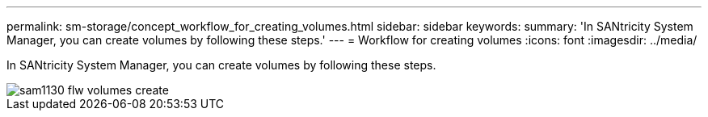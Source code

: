---
permalink: sm-storage/concept_workflow_for_creating_volumes.html
sidebar: sidebar
keywords: 
summary: 'In SANtricity System Manager, you can create volumes by following these steps.'
---
= Workflow for creating volumes
:icons: font
:imagesdir: ../media/

[.lead]
In SANtricity System Manager, you can create volumes by following these steps.

image::../media/sam1130_flw_volumes_create.gif[]
